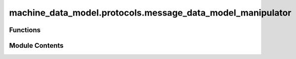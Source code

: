 machine_data_model.protocols.message_data_model_manipulator
===========================================================

.. py:module:: machine_data_model.protocols.message_data_model_manipulator


Functions
---------

.. autoapisummary::

   machine_data_model.protocols.message_data_model_manipulator.handle_message


Module Contents
---------------

.. py:function:: handle_message(message: machine_data_model.protocols.glacier_v1.message.Message, variable_list: list) -> list
